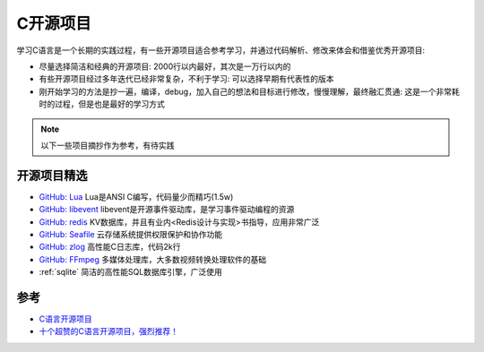 .. _c_opensource_project:

==================
C开源项目
==================

学习C语言是一个长期的实践过程，有一些开源项目适合参考学习，并通过代码解析、修改来体会和借鉴优秀开源项目:

- 尽量选择简洁和经典的开源项目: 2000行以内最好，其次是一万行以内的
- 有些开源项目经过多年迭代已经非常复杂，不利于学习: 可以选择早期有代表性的版本
- 刚开始学习的方法是抄一遍，编译，debug，加入自己的想法和目标进行修改，慢慢理解，最终融汇贯通: 这是一个非常耗时的过程，但是也是最好的学习方式

.. note::

   以下一些项目摘抄作为参考，有待实践

开源项目精选
===============

- `GitHub: Lua <https://github.com/lua/lua>`_ Lua是ANSI C编写，代码量少而精巧(1.5w)
- `GitHub: libevent <https://github.com/libevent/libevent>`_ libevent是开源事件驱动库，是学习事件驱动编程的资源
- `GitHub: redis <https://github.com/redis/redis>`_ KV数据库，并且有业内<Redis设计与实现>书指导，应用非常广泛
- `GitHub: Seafile <https://github.com/haiwen/seafile>`_ 云存储系统提供权限保护和协作功能
- `GitHub: zlog <https://github.com/HardySimpson/zlog>`_ 高性能C日志库，代码2k行
- `GitHub: FFmpeg <https://github.com/FFmpeg/FFmpeg>`_ 多媒体处理库，大多数视频转换处理软件的基础
- :ref:`sqlite` 简洁的高性能SQL数据库引擎，广泛使用

参考
=======

- `C语言开源项目 <https://www.cnblogs.com/puppetMan/p/17604662.html>`_
- `十个超赞的C语言开源项目，强烈推荐！ <https://www.51cto.com/article/718964.html>`_
